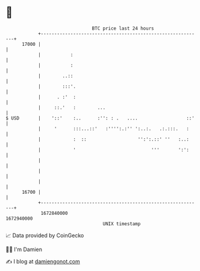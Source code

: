 * 👋

#+begin_example
                                   BTC price last 24 hours                    
               +------------------------------------------------------------+ 
         17000 |                                                            | 
               |           :                                                | 
               |           :                                                | 
               |        ..::                                                | 
               |        :::'.                                               | 
               |      . :'  :                                               | 
               |     ::.'   :        ...                                    | 
   $ USD       |    '::'    :..      :'': : .   ....                  ::'   | 
               |     '      :::...::'   :'''':.:'' ':..:.   .:.:::.   :     | 
               |            :  ::                   '':':.::' ''   :..:     | 
               |            '                            '''       ':':     | 
               |                                                            | 
               |                                                            | 
               |                                                            | 
         16700 |                                                            | 
               +------------------------------------------------------------+ 
                1672840000                                        1672940000  
                                       UNIX timestamp                         
#+end_example
📈 Data provided by CoinGecko

🧑‍💻 I'm Damien

✍️ I blog at [[https://www.damiengonot.com][damiengonot.com]]
